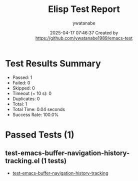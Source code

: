 #+TITLE: Elisp Test Report
#+AUTHOR: ywatanabe
#+DATE: 2025-04-17 07:46:37 Created by https://github.com/ywatanabe1989/emacs-test

* Test Results Summary

- Passed: 1
- Failed: 0
- Skipped: 0
- Timeout (= 10 s): 0
- Duplicates: 0
- Total: 1
- Total Time: 0.04 seconds
- Success Rate: 100.0%

* Passed Tests (1)
** test-emacs-buffer-navigation-history-tracking.el (1 tests)
- [[file:tests/test-emacs-buffer-navigation-history-tracking.el::test-emacs-buffer-navigation-history-tracking][test-emacs-buffer-navigation-history-tracking]]
